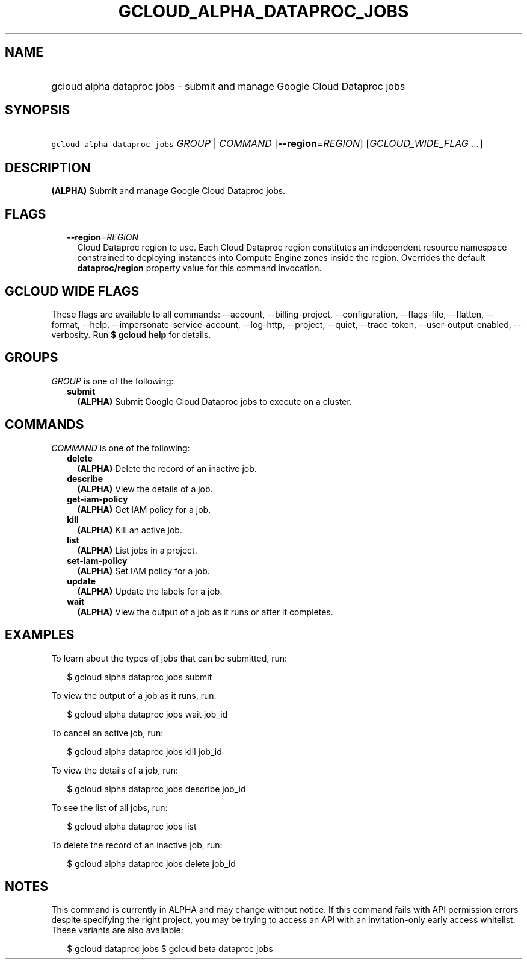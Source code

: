 
.TH "GCLOUD_ALPHA_DATAPROC_JOBS" 1



.SH "NAME"
.HP
gcloud alpha dataproc jobs \- submit and manage Google Cloud Dataproc jobs



.SH "SYNOPSIS"
.HP
\f5gcloud alpha dataproc jobs\fR \fIGROUP\fR | \fICOMMAND\fR [\fB\-\-region\fR=\fIREGION\fR] [\fIGCLOUD_WIDE_FLAG\ ...\fR]



.SH "DESCRIPTION"

\fB(ALPHA)\fR Submit and manage Google Cloud Dataproc jobs.



.SH "FLAGS"

.RS 2m
.TP 2m
\fB\-\-region\fR=\fIREGION\fR
Cloud Dataproc region to use. Each Cloud Dataproc region constitutes an
independent resource namespace constrained to deploying instances into Compute
Engine zones inside the region. Overrides the default \fBdataproc/region\fR
property value for this command invocation.


.RE
.sp

.SH "GCLOUD WIDE FLAGS"

These flags are available to all commands: \-\-account, \-\-billing\-project,
\-\-configuration, \-\-flags\-file, \-\-flatten, \-\-format, \-\-help,
\-\-impersonate\-service\-account, \-\-log\-http, \-\-project, \-\-quiet,
\-\-trace\-token, \-\-user\-output\-enabled, \-\-verbosity. Run \fB$ gcloud
help\fR for details.



.SH "GROUPS"

\f5\fIGROUP\fR\fR is one of the following:

.RS 2m
.TP 2m
\fBsubmit\fR
\fB(ALPHA)\fR Submit Google Cloud Dataproc jobs to execute on a cluster.


.RE
.sp

.SH "COMMANDS"

\f5\fICOMMAND\fR\fR is one of the following:

.RS 2m
.TP 2m
\fBdelete\fR
\fB(ALPHA)\fR Delete the record of an inactive job.

.TP 2m
\fBdescribe\fR
\fB(ALPHA)\fR View the details of a job.

.TP 2m
\fBget\-iam\-policy\fR
\fB(ALPHA)\fR Get IAM policy for a job.

.TP 2m
\fBkill\fR
\fB(ALPHA)\fR Kill an active job.

.TP 2m
\fBlist\fR
\fB(ALPHA)\fR List jobs in a project.

.TP 2m
\fBset\-iam\-policy\fR
\fB(ALPHA)\fR Set IAM policy for a job.

.TP 2m
\fBupdate\fR
\fB(ALPHA)\fR Update the labels for a job.

.TP 2m
\fBwait\fR
\fB(ALPHA)\fR View the output of a job as it runs or after it completes.


.RE
.sp

.SH "EXAMPLES"

To learn about the types of jobs that can be submitted, run:

.RS 2m
$ gcloud alpha dataproc jobs submit
.RE

To view the output of a job as it runs, run:

.RS 2m
$ gcloud alpha dataproc jobs wait job_id
.RE

To cancel an active job, run:

.RS 2m
$ gcloud alpha dataproc jobs kill job_id
.RE

To view the details of a job, run:

.RS 2m
$ gcloud alpha dataproc jobs describe job_id
.RE

To see the list of all jobs, run:

.RS 2m
$ gcloud alpha dataproc jobs list
.RE

To delete the record of an inactive job, run:

.RS 2m
$ gcloud alpha dataproc jobs delete job_id
.RE



.SH "NOTES"

This command is currently in ALPHA and may change without notice. If this
command fails with API permission errors despite specifying the right project,
you may be trying to access an API with an invitation\-only early access
whitelist. These variants are also available:

.RS 2m
$ gcloud dataproc jobs
$ gcloud beta dataproc jobs
.RE

